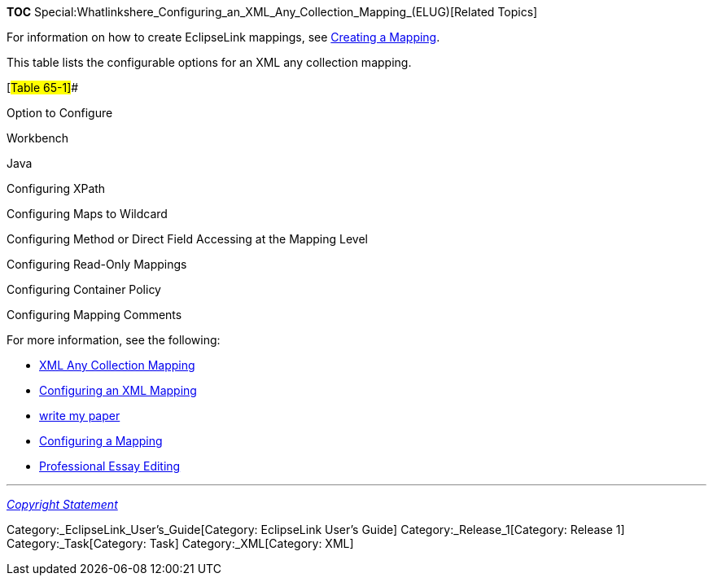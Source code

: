*TOC*
Special:Whatlinkshere_Configuring_an_XML_Any_Collection_Mapping_(ELUG)[Related
Topics]

For information on how to create EclipseLink mappings, see
link:Creating%20a%20Mapping%20(ELUG)[Creating a Mapping].

This table lists the configurable options for an XML any collection
mapping.

[#Table 65-1]##

Option to Configure

Workbench

Java

Configuring XPath

Configuring Maps to Wildcard

Configuring Method or Direct Field Accessing at the Mapping Level

Configuring Read-Only Mappings

Configuring Container Policy

Configuring Mapping Comments

For more information, see the following:

* link:Introduction%20to%20XML%20Mappings%20(ELUG)#XML_Any_Collection_Mapping[XML
Any Collection Mapping]
* link:Configuring%20an%20XML%20Mapping%20(ELUG)[Configuring an XML
Mapping]
* https://writeanypapers.com/[write my paper]
* link:Configuring%20a%20Mapping%20(ELUG)[Configuring a Mapping]
* http://www.custom-essays-lab.com/Essay-editing.html[Professional Essay
Editing]

'''''

_link:EclipseLink_User's_Guide_Copyright_Statement[Copyright Statement]_

Category:_EclipseLink_User's_Guide[Category: EclipseLink User’s Guide]
Category:_Release_1[Category: Release 1] Category:_Task[Category: Task]
Category:_XML[Category: XML]
